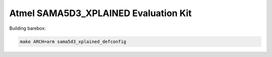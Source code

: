 Atmel SAMA5D3_XPLAINED Evaluation Kit
=====================================

Building barebox:

.. code-block:: sh

  make ARCH=arm sama5d3_xplained_defconfig
